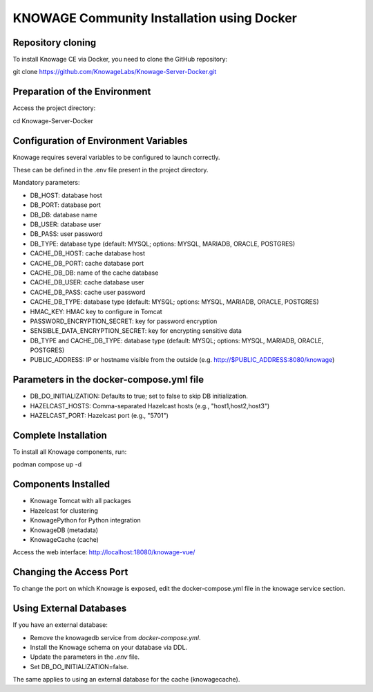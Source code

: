 KNOWAGE Community  Installation using Docker
########################################################################################################################

Repository cloning
------------------------------------------------------------------------------------------------------------------------
To install Knowage CE via Docker, you need to clone the GitHub repository:

git clone https://github.com/KnowageLabs/Knowage-Server-Docker.git

Preparation of the Environment
------------------------------------------------------------------------------------------------------------------------
Access the project directory:

cd Knowage-Server-Docker

Configuration of Environment Variables
------------------------------------------------------------------------------------------------------------------------
Knowage requires several variables to be configured to launch correctly. 

These can be defined in the .env file present in the project directory.

Mandatory parameters:

• DB_HOST: database host

• DB_PORT: database port

• DB_DB: database name

• DB_USER: database user

• DB_PASS: user password

• DB_TYPE: database type (default: MYSQL; options: MYSQL, MARIADB, ORACLE, POSTGRES)

• CACHE_DB_HOST: cache database host

• CACHE_DB_PORT: cache database port

• CACHE_DB_DB: name of the cache database

• CACHE_DB_USER: cache database user

• CACHE_DB_PASS: cache user password

• CACHE_DB_TYPE: database type (default: MYSQL; options: MYSQL, MARIADB, ORACLE, POSTGRES)

• HMAC_KEY: HMAC key to configure in Tomcat

• PASSWORD_ENCRYPTION_SECRET: key for password encryption

• SENSIBLE_DATA_ENCRYPTION_SECRET: key for encrypting sensitive data

• DB_TYPE and CACHE_DB_TYPE: database type (default: MYSQL; options: MYSQL, MARIADB, ORACLE, POSTGRES)

• PUBLIC_ADDRESS: IP or hostname visible from the outside (e.g. http://$PUBLIC_ADDRESS:8080/knowage)

Parameters in the docker-compose.yml file
------------------------------------------------------------------------------------------------------------------------

• DB_DO_INITIALIZATION: Defaults to true; set to false to skip DB initialization.

• HAZELCAST_HOSTS: Comma-separated Hazelcast hosts (e.g., "host1,host2,host3")

• HAZELCAST_PORT: Hazelcast port (e.g., "5701")

Complete Installation
------------------------------------------------------------------------------------------------------------------------
To install all Knowage components, run:

podman compose up -d

Components Installed
------------------------------------------------------------------------------------------------------------------------
• Knowage Tomcat with all packages

• Hazelcast for clustering

• KnowagePython for Python integration

• KnowageDB (metadata)

• KnowageCache (cache)

Access the web interface: http://localhost:18080/knowage-vue/

Changing the Access Port
------------------------------------------------------------------------------------------------------------------------

To change the port on which Knowage is exposed, edit the docker-compose.yml file in the knowage service section.

Using External Databases
------------------------------------------------------------------------------------------------------------------------
If you have an external database:

- Remove the knowagedb service from `docker-compose.yml`.

- Install the Knowage schema on your database via DDL.

- Update the parameters in the `.env` file.

- Set DB_DO_INITIALIZATION=false.

The same applies to using an external database for the cache (knowagecache).



